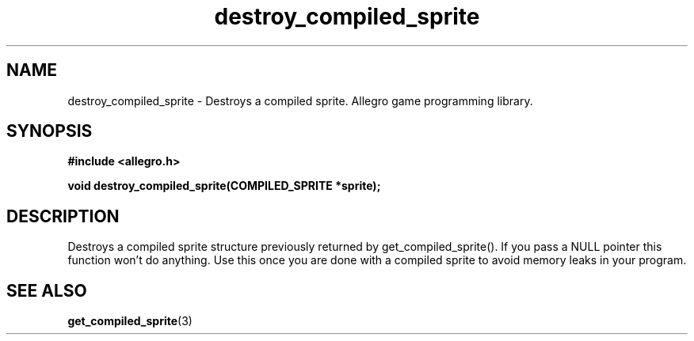.\" Generated by the Allegro makedoc utility
.TH destroy_compiled_sprite 3 "version 4.4.3" "Allegro" "Allegro manual"
.SH NAME
destroy_compiled_sprite \- Destroys a compiled sprite. Allegro game programming library.\&
.SH SYNOPSIS
.B #include <allegro.h>

.sp
.B void destroy_compiled_sprite(COMPILED_SPRITE *sprite);
.SH DESCRIPTION
Destroys a compiled sprite structure previously returned by 
get_compiled_sprite(). If you pass a NULL pointer this function won't do
anything. Use this once you are done with a compiled sprite to avoid
memory leaks in your program.

.SH SEE ALSO
.BR get_compiled_sprite (3)
